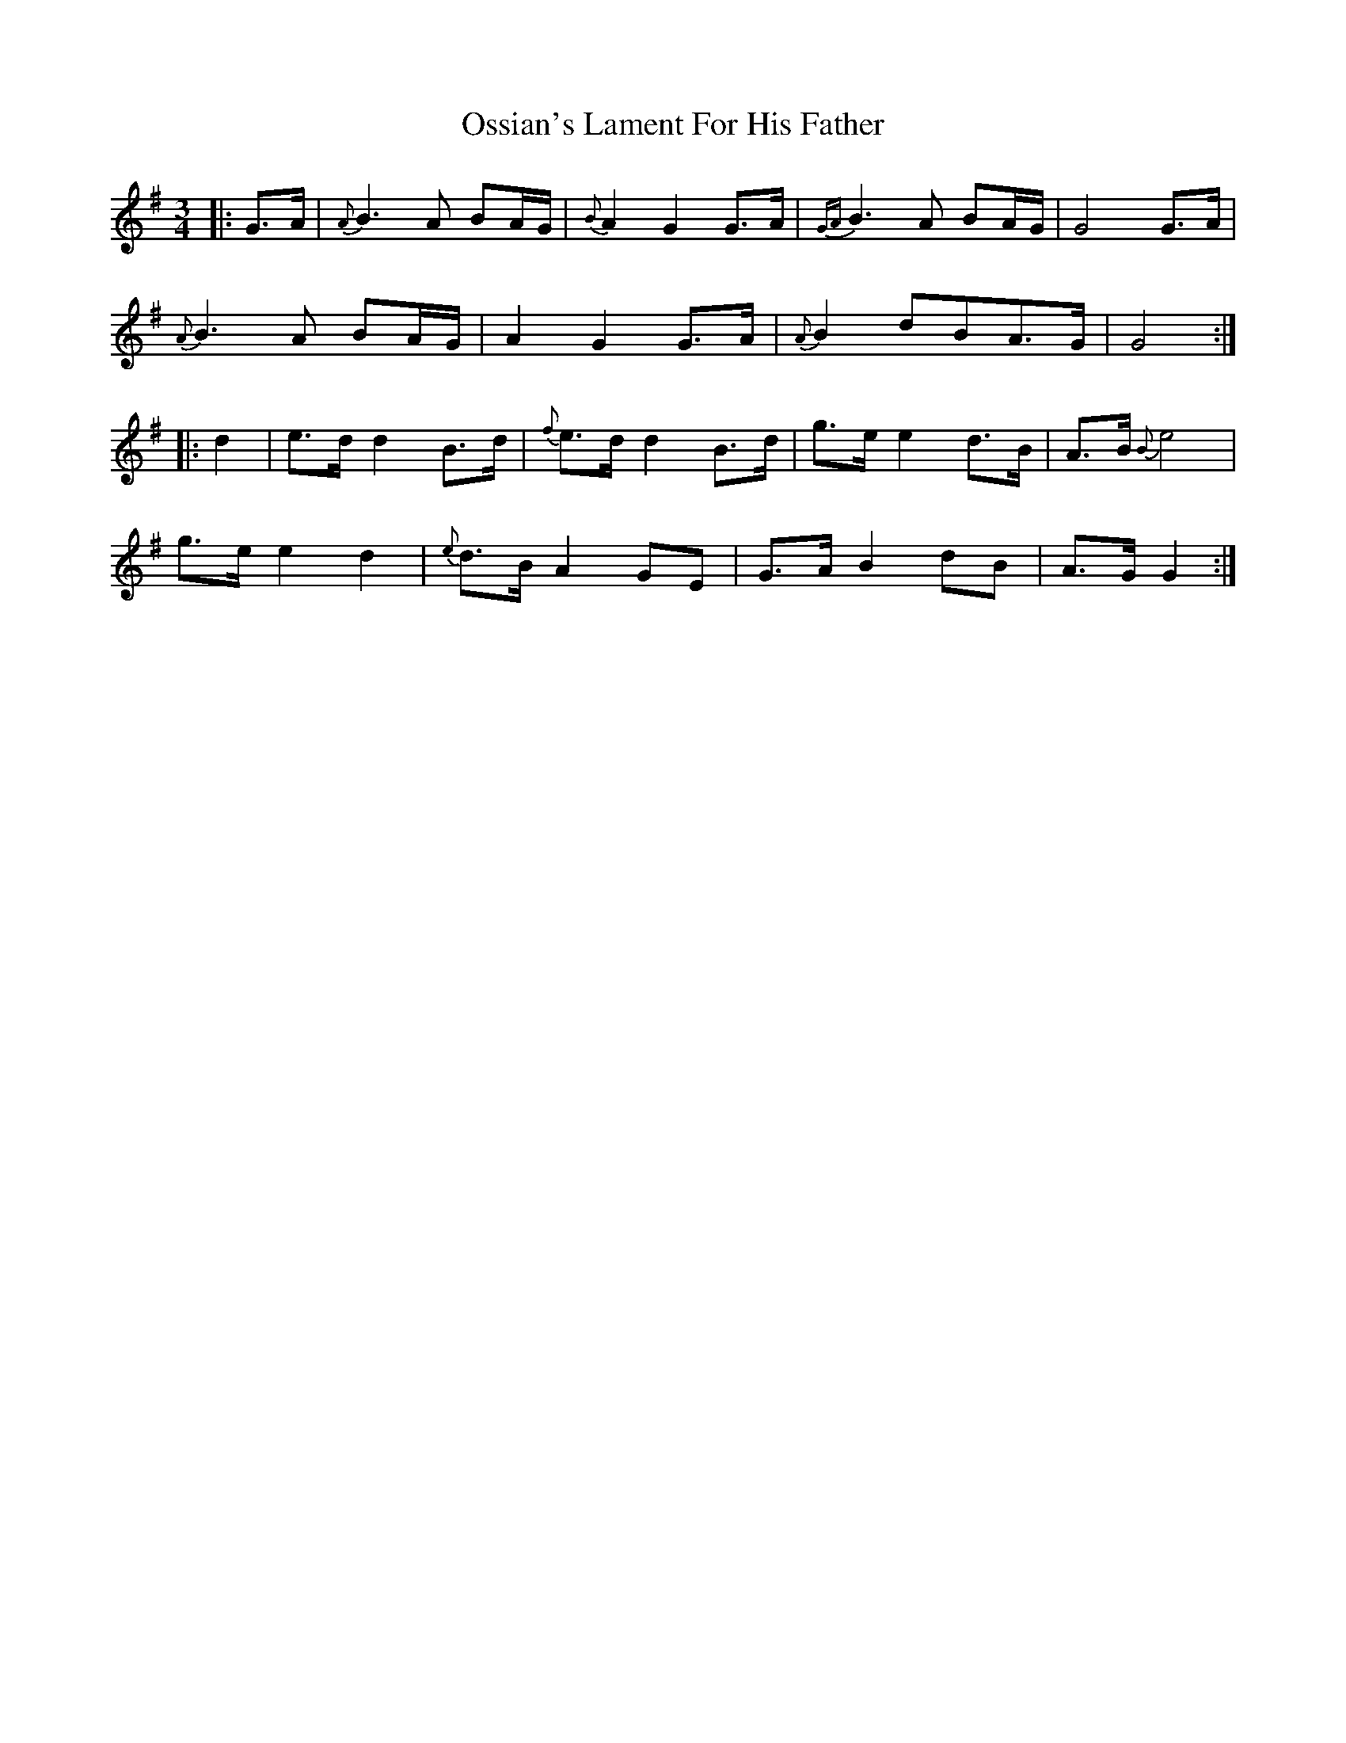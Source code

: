 X: 30785
T: Ossian's Lament For His Father
R: waltz
M: 3/4
K: Gmajor
|:G>A|{A}B3 A BA/G/|{B}A2 G2 G>A|{GA}B3 A BA/G/|G4 G>A|
{A}B3 A BA/G/|A2 G2 G>A|{A}B2 dBA>G|G4:|
|:d2|e>d d2 B>d|{f}e>d d2 B>d|g>e e2 d>B|A>B {B} e4|
g>e e2 d2|{e}d>B A2 GE|G>A B2 dB|A>G G2:|

